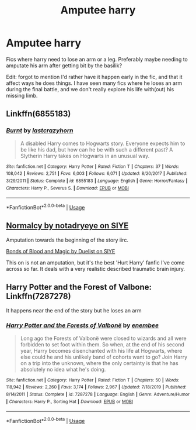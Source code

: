 #+TITLE: Amputee harry

* Amputee harry
:PROPERTIES:
:Author: MrMrRubic
:Score: 7
:DateUnix: 1583389093.0
:DateShort: 2020-Mar-05
:FlairText: Request
:END:
Fics where harry need to lose an arm or a leg. Preferably maybe needing to amputate his arm after getting bit by the basilik?

Edit: forgot to mention I'd rather have it happen early in the fic, and that it affect ways he does things. I have seen many fics where he loses an arm during the final battle, and we don't really explore his life with(out) his missing limb.


** Linkffn(6855183)
:PROPERTIES:
:Author: Inreet
:Score: 1
:DateUnix: 1583431680.0
:DateShort: 2020-Mar-05
:END:

*** [[https://www.fanfiction.net/s/6855183/1/][*/Burnt/*]] by [[https://www.fanfiction.net/u/1715129/lastcrazyhorn][/lastcrazyhorn/]]

#+begin_quote
  A disabled Harry comes to Hogwarts story. Everyone expects him to be like his dad, but how can he be with such a different past? A Slytherin Harry takes on Hogwarts in an unusual way.
#+end_quote

^{/Site/:} ^{fanfiction.net} ^{*|*} ^{/Category/:} ^{Harry} ^{Potter} ^{*|*} ^{/Rated/:} ^{Fiction} ^{T} ^{*|*} ^{/Chapters/:} ^{37} ^{*|*} ^{/Words/:} ^{108,042} ^{*|*} ^{/Reviews/:} ^{2,751} ^{*|*} ^{/Favs/:} ^{6,003} ^{*|*} ^{/Follows/:} ^{6,071} ^{*|*} ^{/Updated/:} ^{8/20/2017} ^{*|*} ^{/Published/:} ^{3/29/2011} ^{*|*} ^{/Status/:} ^{Complete} ^{*|*} ^{/id/:} ^{6855183} ^{*|*} ^{/Language/:} ^{English} ^{*|*} ^{/Genre/:} ^{Horror/Fantasy} ^{*|*} ^{/Characters/:} ^{Harry} ^{P.,} ^{Severus} ^{S.} ^{*|*} ^{/Download/:} ^{[[http://www.ff2ebook.com/old/ffn-bot/index.php?id=6855183&source=ff&filetype=epub][EPUB]]} ^{or} ^{[[http://www.ff2ebook.com/old/ffn-bot/index.php?id=6855183&source=ff&filetype=mobi][MOBI]]}

--------------

*FanfictionBot*^{2.0.0-beta} | [[https://github.com/tusing/reddit-ffn-bot/wiki/Usage][Usage]]
:PROPERTIES:
:Author: FanfictionBot
:Score: 1
:DateUnix: 1583431693.0
:DateShort: 2020-Mar-05
:END:


** [[http://www.siye.co.uk/siye/viewstory.php?sid=11821][Normalcy by notadryeye on SIYE]]

Amputation towards the beginning of the story iirc.

[[http://www.siye.co.uk/siye/viewstory.php?sid=128050][Bonds of Blood and Magic by Duelist on SIYE]]

This on is not an amputation, but it's the best 'Hurt Harry' fanfic I've come across so far. It deals with a very realistic described traumatic brain injury.
:PROPERTIES:
:Author: KnightnBricks
:Score: 1
:DateUnix: 1583535109.0
:DateShort: 2020-Mar-07
:END:


** Harry Potter and the Forest of Valbone: Linkffn(7287278)

It happens near the end of the story but he loses an arm
:PROPERTIES:
:Author: flingerdinger
:Score: 0
:DateUnix: 1583389215.0
:DateShort: 2020-Mar-05
:END:

*** [[https://www.fanfiction.net/s/7287278/1/][*/Harry Potter and the Forests of Valbonë/*]] by [[https://www.fanfiction.net/u/980211/enembee][/enembee/]]

#+begin_quote
  Long ago the Forests of Valbonë were closed to wizards and all were forbidden to set foot within them. So when, at the end of his second year, Harry becomes disenchanted with his life at Hogwarts, where else could he and his unlikely band of cohorts want to go? Join Harry on a trip into the unknown, where the only certainty is that he has absolutely no idea what he's doing.
#+end_quote

^{/Site/:} ^{fanfiction.net} ^{*|*} ^{/Category/:} ^{Harry} ^{Potter} ^{*|*} ^{/Rated/:} ^{Fiction} ^{T} ^{*|*} ^{/Chapters/:} ^{50} ^{*|*} ^{/Words/:} ^{118,942} ^{*|*} ^{/Reviews/:} ^{2,260} ^{*|*} ^{/Favs/:} ^{3,174} ^{*|*} ^{/Follows/:} ^{2,967} ^{*|*} ^{/Updated/:} ^{7/18/2019} ^{*|*} ^{/Published/:} ^{8/14/2011} ^{*|*} ^{/Status/:} ^{Complete} ^{*|*} ^{/id/:} ^{7287278} ^{*|*} ^{/Language/:} ^{English} ^{*|*} ^{/Genre/:} ^{Adventure/Humor} ^{*|*} ^{/Characters/:} ^{Harry} ^{P.,} ^{Sorting} ^{Hat} ^{*|*} ^{/Download/:} ^{[[http://www.ff2ebook.com/old/ffn-bot/index.php?id=7287278&source=ff&filetype=epub][EPUB]]} ^{or} ^{[[http://www.ff2ebook.com/old/ffn-bot/index.php?id=7287278&source=ff&filetype=mobi][MOBI]]}

--------------

*FanfictionBot*^{2.0.0-beta} | [[https://github.com/tusing/reddit-ffn-bot/wiki/Usage][Usage]]
:PROPERTIES:
:Author: FanfictionBot
:Score: 1
:DateUnix: 1583389229.0
:DateShort: 2020-Mar-05
:END:

